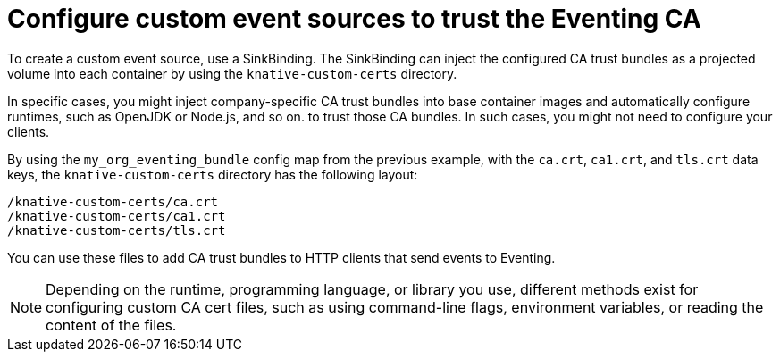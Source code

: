 // Module included in the following assemblies:
//
// * /serverless/Eventing/serverless-config-tls-encryption-eventing.adoc

:_mod-docs-content-type: CONCEPT
[id="serverless-tls-config-custom-event-sources_{context}"]
= Configure custom event sources to trust the Eventing CA

To create a custom event source, use a SinkBinding. The SinkBinding can inject the configured CA trust bundles as a projected volume into each container by using the `knative-custom-certs` directory.

In specific cases, you might inject company-specific CA trust bundles into base container images and automatically configure runtimes, such as OpenJDK or Node.js, and so on. to trust those CA bundles. In such cases, you might not need to configure your clients.

By using the `my_org_eventing_bundle` config map from the previous example, with the `ca.crt`, `ca1.crt`, and `tls.crt` data keys, the `knative-custom-certs` directory has the following layout:

[source,terminal]
----
/knative-custom-certs/ca.crt
/knative-custom-certs/ca1.crt
/knative-custom-certs/tls.crt
----

You can use these files to add CA trust bundles to HTTP clients that send events to Eventing.

[NOTE]
====
Depending on the runtime, programming language, or library you use, different methods exist for configuring custom CA cert files, such as using command-line flags, environment variables, or reading the content of the files.
====

